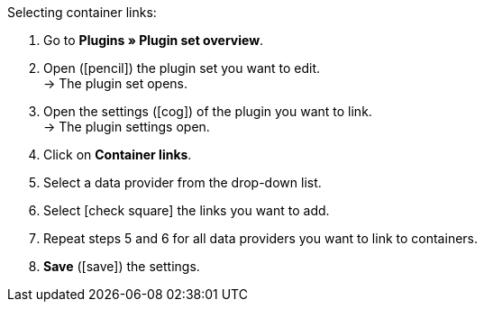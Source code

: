 :icons: font
:docinfodir: /workspace/manual-adoc
:docinfo1:

[.instruction]
Selecting container links:

. Go to *Plugins » Plugin set overview*.
. Open (icon:pencil[role=yellow]) the plugin set you want to edit. +
→ The plugin set opens.
. Open the settings (icon:cog[]) of the plugin you want to link. +
→ The plugin settings open.
. Click on *Container links*.
. Select a data provider from the drop-down list.
. Select icon:check-square[] the links you want to add.
. Repeat steps 5 and 6 for all data providers you want to link to containers.
. *Save* (icon:save[role="green"]) the settings.